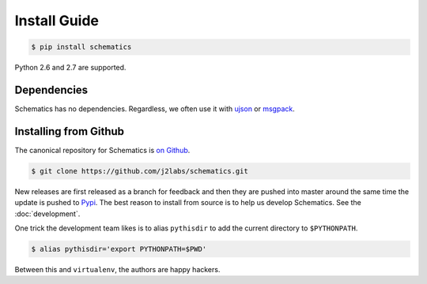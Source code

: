 .. _install:

Install Guide
=============

.. code:: sh

  $ pip install schematics

Python 2.6 and 2.7 are supported. 


.. _install_dependencies:

Dependencies
------------

Schematics has no dependencies.  Regardless, we often use it with `ujson
<https://pypi.python.org/pypi/ujson>`_ or `msgpack
<https://pypi.python.org/pypi/msgpack-python/>`_.


.. _install_from_github

Installing from Github
----------------------

The canonical repository for Schematics is `on Github
<https://github.com/j2labs/schematics>`_.

.. code:: sh

  $ git clone https://github.com/j2labs/schematics.git

New releases are first released as a branch for feedback and then they are
pushed into master around the same time the update is pushed to `Pypi
<https://pypi.python.org/pypi>`_.  The best reason to install from source is to
help us develop Schematics.  See the :doc:`development`.

One trick the development team likes is to alias ``pythisdir`` to add the
current directory to ``$PYTHONPATH``.

.. code:: sh

  $ alias pythisdir='export PYTHONPATH=$PWD'

Between this and ``virtualenv``, the authors are happy hackers.
